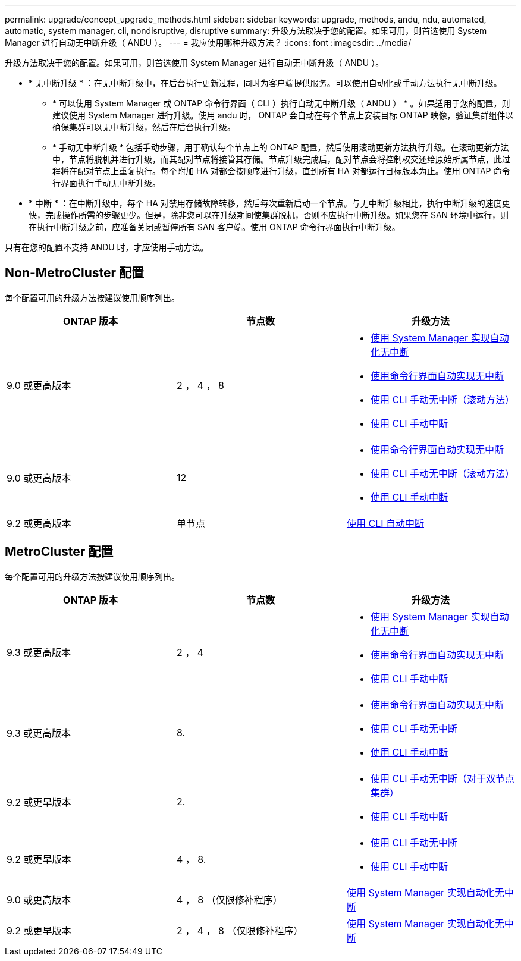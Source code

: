---
permalink: upgrade/concept_upgrade_methods.html 
sidebar: sidebar 
keywords: upgrade, methods, andu, ndu, automated, automatic, system manager, cli, nondisruptive, disruptive 
summary: 升级方法取决于您的配置。如果可用，则首选使用 System Manager 进行自动无中断升级（ ANDU ）。 
---
= 我应使用哪种升级方法？
:icons: font
:imagesdir: ../media/


[role="lead"]
升级方法取决于您的配置。如果可用，则首选使用 System Manager 进行自动无中断升级（ ANDU ）。

* * 无中断升级 * ：在无中断升级中，在后台执行更新过程，同时为客户端提供服务。可以使用自动化或手动方法执行无中断升级。
+
** * 可以使用 System Manager 或 ONTAP 命令行界面（ CLI ）执行自动无中断升级（ ANDU ） * 。如果适用于您的配置，则建议使用 System Manager 进行升级。使用 andu 时， ONTAP 会自动在每个节点上安装目标 ONTAP 映像，验证集群组件以确保集群可以无中断升级，然后在后台执行升级。
** * 手动无中断升级 * 包括手动步骤，用于确认每个节点上的 ONTAP 配置，然后使用滚动更新方法执行升级。在滚动更新方法中，节点将脱机并进行升级，而其配对节点将接管其存储。节点升级完成后，配对节点会将控制权交还给原始所属节点，此过程将在配对节点上重复执行。每个附加 HA 对都会按顺序进行升级，直到所有 HA 对都运行目标版本为止。使用 ONTAP 命令行界面执行手动无中断升级。


* * 中断 * ：在中断升级中，每个 HA 对禁用存储故障转移，然后每次重新启动一个节点。与无中断升级相比，执行中断升级的速度更快，完成操作所需的步骤更少。但是，除非您可以在升级期间使集群脱机，否则不应执行中断升级。如果您在 SAN 环境中运行，则在执行中断升级之前，应准备关闭或暂停所有 SAN 客户端。使用 ONTAP 命令行界面执行中断升级。


只有在您的配置不支持 ANDU 时，才应使用手动方法。



== Non-MetroCluster 配置

每个配置可用的升级方法按建议使用顺序列出。

[cols="3*"]
|===
| ONTAP 版本 | 节点数 | 升级方法 


| 9.0 或更高版本 | 2 ， 4 ， 8  a| 
* xref:task_upgrade_andu_sm.html[使用 System Manager 实现自动化无中断]
* xref:task_upgrade_andu_cli.html[使用命令行界面自动实现无中断]
* xref:task_upgrade_nondisruptive_manual_cli.html[使用 CLI 手动无中断（滚动方法）]
* xref:task_updating_an_ontap_cluster_disruptively.html[使用 CLI 手动中断]




| 9.0 或更高版本 | 12  a| 
* xref:task_upgrade_andu_cli.html[使用命令行界面自动实现无中断]
* xref:task_upgrade_nondisruptive_manual_cli.html[使用 CLI 手动无中断（滚动方法）]
* xref:task_updating_an_ontap_cluster_disruptively.html[使用 CLI 手动中断]




| 9.2 或更高版本 | 单节点 | xref:task_upgrade_disruptive_automated_cli.html[使用 CLI 自动中断] 
|===


== MetroCluster 配置

每个配置可用的升级方法按建议使用顺序列出。

[cols="3*"]
|===
| ONTAP 版本 | 节点数 | 升级方法 


| 9.3 或更高版本 | 2 ， 4  a| 
* xref:task_upgrade_andu_sm.html[使用 System Manager 实现自动化无中断]
* xref:task_upgrade_andu_cli.html[使用命令行界面自动实现无中断]
* xref:task_updating_an_ontap_cluster_disruptively.html[使用 CLI 手动中断]




| 9.3 或更高版本 | 8.  a| 
* xref:task_upgrade_andu_cli.html[使用命令行界面自动实现无中断]
* xref:task_updating_a_four_or_eight_node_mcc.html[使用 CLI 手动无中断]
* xref:task_updating_an_ontap_cluster_disruptively.html[使用 CLI 手动中断]




| 9.2 或更早版本 | 2.  a| 
* xref:task_updating_a_two_node_metrocluster_configuration_in_ontap_9_2_and_earlier.html[使用 CLI 手动无中断（对于双节点集群）]
* xref:task_updating_an_ontap_cluster_disruptively.html[使用 CLI 手动中断]




| 9.2 或更早版本 | 4 ， 8.  a| 
* xref:task_updating_a_four_or_eight_node_mcc.html[使用 CLI 手动无中断]
* xref:task_updating_an_ontap_cluster_disruptively.html[使用 CLI 手动中断]




| 9.0 或更高版本 | 4 ， 8 （仅限修补程序） | xref:task_upgrade_andu_sm.html[使用 System Manager 实现自动化无中断] 


| 9.2 或更早版本 | 2 ， 4 ， 8 （仅限修补程序） | xref:task_upgrade_andu_sm.html[使用 System Manager 实现自动化无中断] 
|===